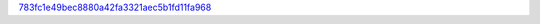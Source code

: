 `783fc1e49bec8880a42fa3321aec5b1fd11fa968 <http://github.com/awsteiner/bamr/tree/783fc1e49bec8880a42fa3321aec5b1fd11fa968>`_

